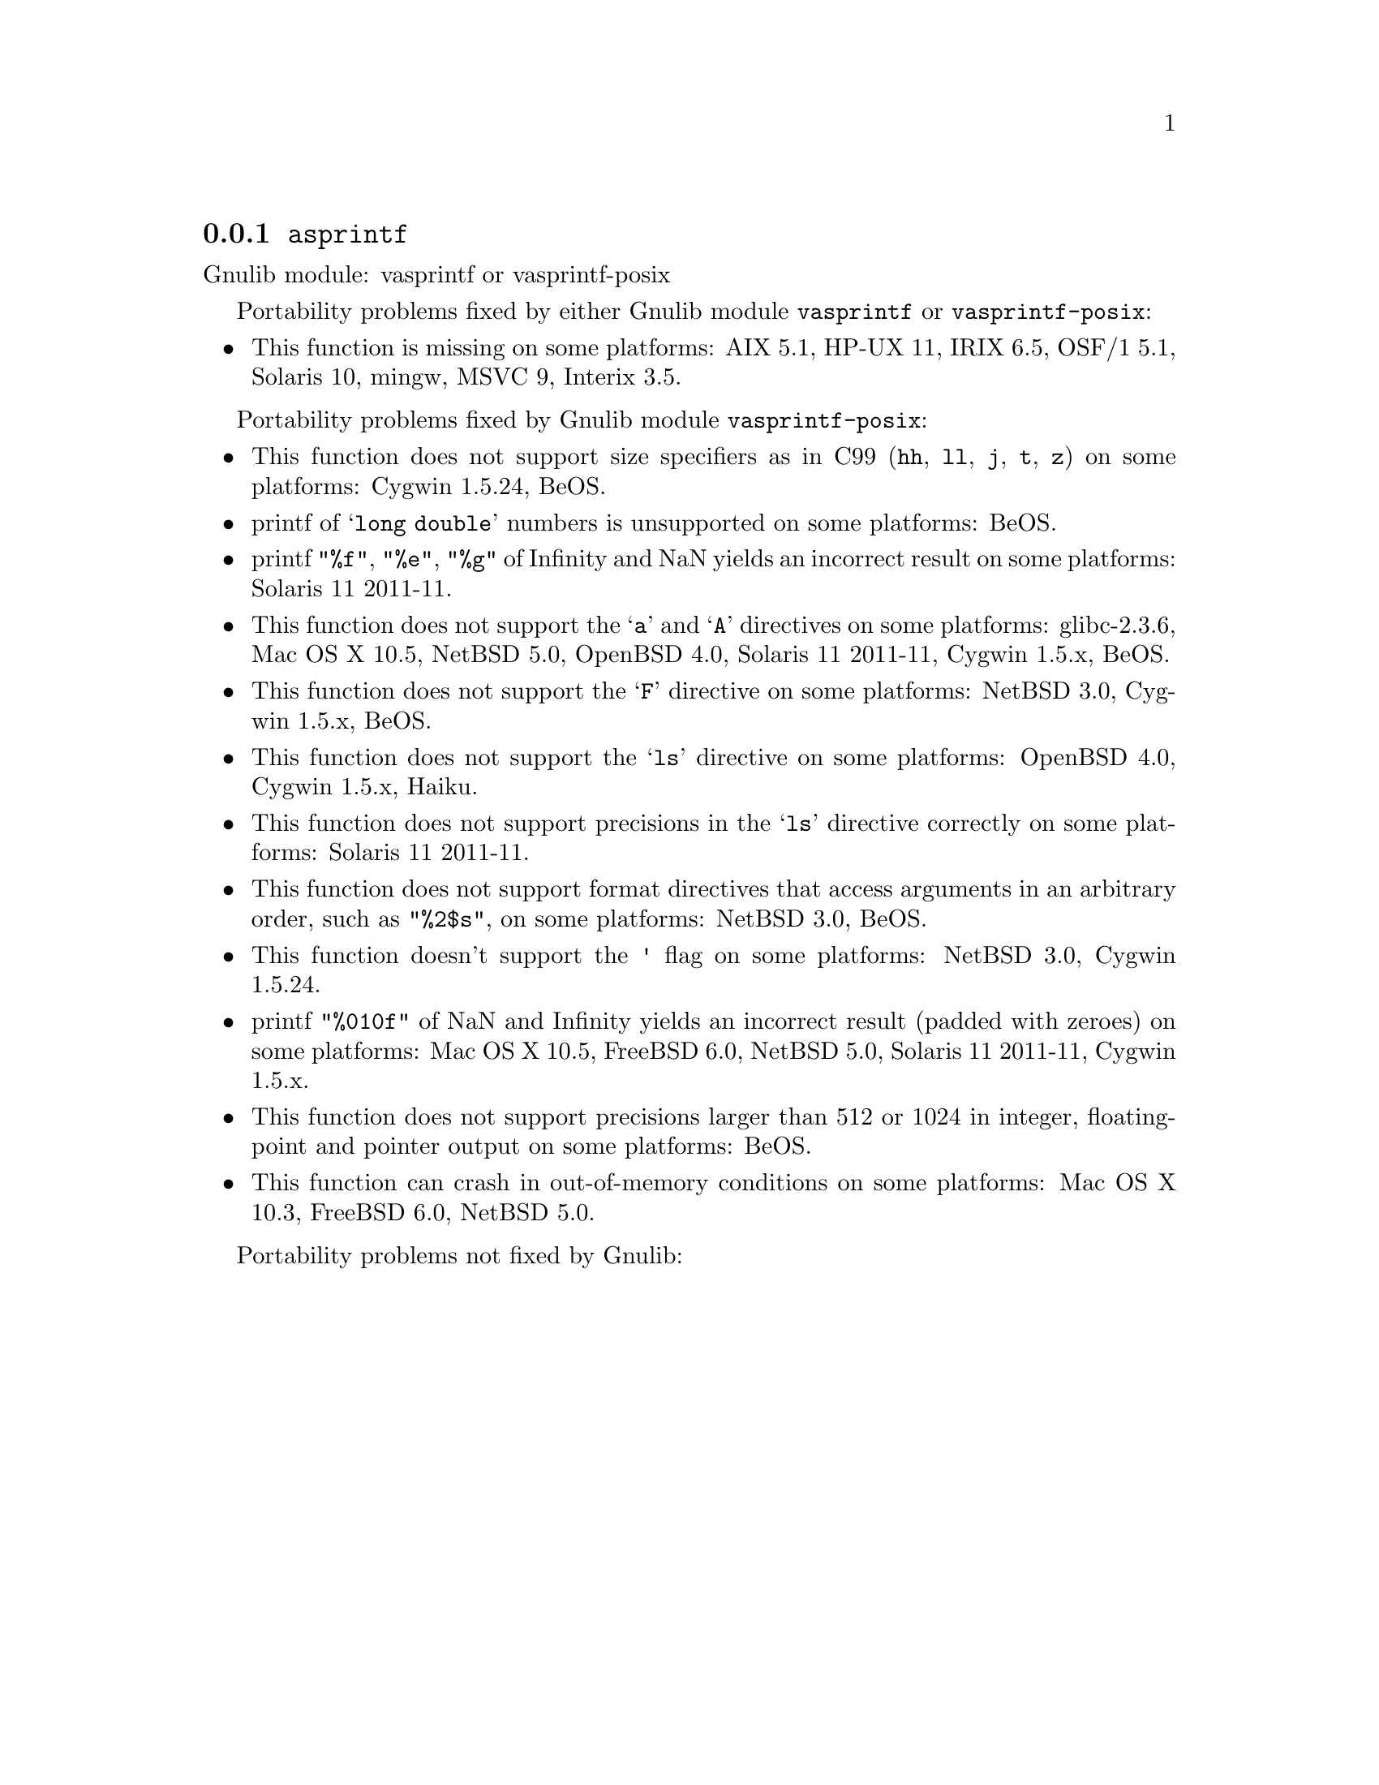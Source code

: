 @node asprintf
@subsection @code{asprintf}
@findex asprintf

Gnulib module: vasprintf or vasprintf-posix

Portability problems fixed by either Gnulib module @code{vasprintf} or @code{vasprintf-posix}:
@itemize
@item
This function is missing on some platforms:
AIX 5.1, HP-UX 11, IRIX 6.5, OSF/1 5.1, Solaris 10, mingw, MSVC 9, Interix 3.5.
@end itemize

Portability problems fixed by Gnulib module @code{vasprintf-posix}:
@itemize
@item
This function does not support size specifiers as in C99 (@code{hh}, @code{ll},
@code{j}, @code{t}, @code{z}) on some platforms:
Cygwin 1.5.24, BeOS.
@item
printf of @samp{long double} numbers is unsupported on some platforms:
BeOS.
@item
printf @code{"%f"}, @code{"%e"}, @code{"%g"} of Infinity and NaN yields an
incorrect result on some platforms:
Solaris 11 2011-11.
@item
This function does not support the @samp{a} and @samp{A} directives on some
platforms:
glibc-2.3.6, Mac OS X 10.5, NetBSD 5.0, OpenBSD 4.0, Solaris 11 2011-11, Cygwin 1.5.x, BeOS.
@item
This function does not support the @samp{F} directive on some platforms:
NetBSD 3.0, Cygwin 1.5.x, BeOS.
@item
This function does not support the @samp{ls} directive on some platforms:
OpenBSD 4.0, Cygwin 1.5.x, Haiku.
@item
This function does not support precisions in the @samp{ls} directive correctly
on some platforms:
Solaris 11 2011-11.
@item
This function does not support format directives that access arguments in an
arbitrary order, such as @code{"%2$s"}, on some platforms:
NetBSD 3.0, BeOS.
@item
This function doesn't support the @code{'} flag on some platforms:
NetBSD 3.0, Cygwin 1.5.24.
@item
printf @code{"%010f"} of NaN and Infinity yields an incorrect result (padded
with zeroes) on some platforms:
Mac OS X 10.5, FreeBSD 6.0, NetBSD 5.0, Solaris 11 2011-11, Cygwin 1.5.x.
@item
This function does not support precisions larger than 512 or 1024 in integer,
floating-point and pointer output on some platforms:
BeOS.
@item
This function can crash in out-of-memory conditions on some platforms:
Mac OS X 10.3, FreeBSD 6.0, NetBSD 5.0.
@end itemize

Portability problems not fixed by Gnulib:
@itemize
@end itemize
